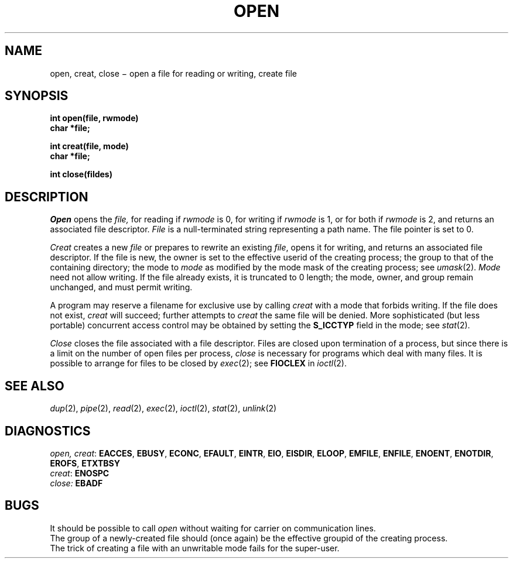 .TH OPEN 2
.CT 2 file_io
.SH NAME
open, creat, close \(mi open a file for reading or writing, create file
.SH SYNOPSIS
.nf
.B int open(file, rwmode)
.B char *file;
.PP
.B int creat(file, mode)
.B char *file;
.PP
.B int close(fildes)
.fi
.SH DESCRIPTION
.I Open
opens the
.I file,
for reading if
.I rwmode
is 0,
for writing if
.I rwmode
is 1,
or for both if
.I rwmode
is 2,
and returns an associated file descriptor.
.I File
is a null-terminated string representing
a path name.
The file pointer is set to 0.
.PP
.I Creat
creates a new
.I file
or prepares to rewrite an existing
.IR file ,
opens it for writing,
and returns an associated file descriptor.
If the file is new,
the owner is set to the effective userid of the creating process;
the group to that of the containing directory;
the mode to
.IR mode 
as modified by the mode mask of the creating process; see
.IR umask (2).
.I Mode
need not allow writing.
If the file already exists,
it is truncated to 0 length;
the mode, owner, and group remain unchanged,
and must permit writing.
.PP
A program may reserve a filename for exclusive use
by
calling
.I creat
with a mode that forbids writing.
If the file does not exist,
.I creat
will succeed;
further attempts to
.I creat
the same file will be denied.
More sophisticated
(but less portable)
concurrent access control
may be obtained by setting the
.B S_ICCTYP
field in the mode;
see
.IR stat (2).
.PP
.I Close
closes the file associated with a file descriptor.
Files are closed upon termination of a process,
but since
there is a limit on the number of open files per process,
.I close
is necessary for programs which deal with many files.
It is possible to arrange for files to be closed
by
.IR exec (2);
see
.B FIOCLEX
in
.IR ioctl (2).
.SH "SEE ALSO"
.IR dup (2),
.IR pipe (2), 
.IR read (2),
.IR exec (2), 
.IR ioctl (2),
.IR stat (2),
.IR unlink (2)
.SH DIAGNOSTICS
.IR "open, creat" :
.BR EACCES ,
.BR EBUSY ,
.BR ECONC ,
.BR EFAULT ,
.BR EINTR ,
.BR EIO ,
.BR EISDIR ,
.BR ELOOP ,
.BR EMFILE ,
.BR ENFILE ,
.BR ENOENT ,
.BR ENOTDIR ,
.BR EROFS ,
.BR ETXTBSY 
.br
.IR creat :
.BR ENOSPC
.br
.IR close:
.B EBADF
.SH BUGS
It should be possible to call
.I open
without waiting for carrier on communication lines.
.br
The group of a newly-created file should
(once again)
be the effective groupid of the creating process.
.br
The trick of creating a file with an unwritable mode
fails for the super-user.
